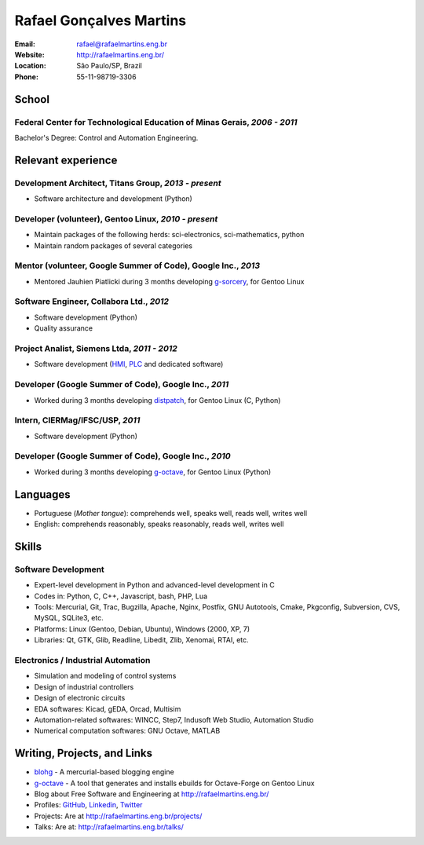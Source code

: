 Rafael Gonçalves Martins
========================

:Email: rafael@rafaelmartins.eng.br
:Website: http://rafaelmartins.eng.br/
:Location: São Paulo/SP, Brazil
:Phone: 55-11-98719-3306


School
------

Federal Center for Technological Education of Minas Gerais, *2006 - 2011*
~~~~~~~~~~~~~~~~~~~~~~~~~~~~~~~~~~~~~~~~~~~~~~~~~~~~~~~~~~~~~~~~~~~~~~~~~
Bachelor's Degree: Control and Automation Engineering.


Relevant experience
-------------------

Development Architect, Titans Group, *2013 - present*
~~~~~~~~~~~~~~~~~~~~~~~~~~~~~~~~~~~~~~~~~~~~~~~~~~~~~

- Software architecture and development (Python)


Developer (volunteer), Gentoo Linux, *2010 - present*
~~~~~~~~~~~~~~~~~~~~~~~~~~~~~~~~~~~~~~~~~~~~~~~~~~~~~

- Maintain packages of the following herds: sci-electronics, sci-mathematics,
  python
- Maintain random packages of several categories


Mentor (volunteer, Google Summer of Code), Google Inc., *2013*
~~~~~~~~~~~~~~~~~~~~~~~~~~~~~~~~~~~~~~~~~~~~~~~~~~~~~~~~~~~~~~

- Mentored Jauhien Piatlicki during 3 months developing g-sorcery_, for Gentoo
  Linux

.. _g-sorcery: https://github.com/jauhien/g-sorcery


Software Engineer, Collabora Ltd., *2012*
~~~~~~~~~~~~~~~~~~~~~~~~~~~~~~~~~~~~~~~~~

- Software development (Python)
- Quality assurance


Project Analist, Siemens Ltda, *2011 - 2012*
~~~~~~~~~~~~~~~~~~~~~~~~~~~~~~~~~~~~~~~~~~~~

- Software development (HMI_, PLC_ and dedicated software)

.. _HMI: http://en.wikipedia.org/wiki/Human_machine_interface
.. _PLC: http://en.wikipedia.org/wiki/Programmable_logic_controller


.. raw:: pdf

   PageBreak


Developer (Google Summer of Code), Google Inc., *2011*
~~~~~~~~~~~~~~~~~~~~~~~~~~~~~~~~~~~~~~~~~~~~~~~~~~~~~~

- Worked during 3 months developing distpatch_, for Gentoo Linux (C, Python)

.. _distpatch: http://www.gentoo.org/proj/en/infrastructure/distpatch/


Intern, CIERMag/IFSC/USP, *2011*
~~~~~~~~~~~~~~~~~~~~~~~~~~~~~~~~

- Software development (Python)


Developer (Google Summer of Code), Google Inc., *2010*
~~~~~~~~~~~~~~~~~~~~~~~~~~~~~~~~~~~~~~~~~~~~~~~~~~~~~~

- Worked during 3 months developing g-octave_, for Gentoo Linux (Python)

.. _g-octave: https://github.com/rafaelmartins/g-octave


Languages
---------

- Portuguese (*Mother tongue*): comprehends well, speaks well, reads well, writes well
- English: comprehends reasonably, speaks reasonably, reads well, writes well


Skills
------

Software Development
~~~~~~~~~~~~~~~~~~~~

- Expert-level development in Python and advanced-level development in C
- Codes in: Python, C, C++, Javascript, bash, PHP, Lua
- Tools: Mercurial, Git, Trac, Bugzilla, Apache, Nginx, Postfix, GNU Autotools,
  Cmake, Pkgconfig, Subversion, CVS, MySQL, SQLite3, etc.
- Platforms: Linux (Gentoo, Debian, Ubuntu), Windows (2000, XP, 7)
- Libraries: Qt, GTK, Glib, Readline, Libedit, Zlib, Xenomai, RTAI, etc.

Electronics / Industrial Automation
~~~~~~~~~~~~~~~~~~~~~~~~~~~~~~~~~~~

- Simulation and modeling of control systems
- Design of industrial controllers
- Design of electronic circuits
- EDA softwares: Kicad, gEDA, Orcad, Multisim
- Automation-related softwares: WINCC, Step7, Indusoft Web Studio, Automation Studio
- Numerical computation softwares: GNU Octave, MATLAB


Writing, Projects, and Links
----------------------------
- blohg_ - A mercurial-based blogging engine
- g-octave_ - A tool that generates and installs ebuilds for Octave-Forge on Gentoo Linux
- Blog about Free Software and Engineering at http://rafaelmartins.eng.br/
- Profiles: GitHub_, Linkedin_, Twitter_
- Projects: Are at http://rafaelmartins.eng.br/projects/
- Talks: Are at: http://rafaelmartins.eng.br/talks/

.. _blohg: http://blohg.org/
.. _GitHub: https://github.com/rafaelmartins
.. _LinkedIn: http://www.linkedin.com/in/rafaelgmartins/
.. _Twitter: http://twitter.com/rafaelmartins/
